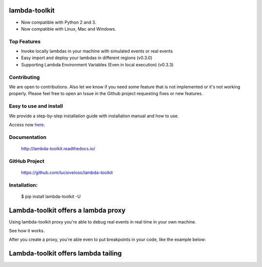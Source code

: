=====================
lambda-toolkit
=====================

.. image:: https://readthedocs.org/projects/lambda-toolkit/badge/?version=trunk
   :target: http://lambda-toolkit.readthedocs.io/en/latest/?badge=latest
   :alt: Documentation Status

.. image:: https://travis-ci.org/lucioveloso/lambda-toolkit.svg?branch=trunk
   :target: https://travis-ci.org/lucioveloso/lambda-toolkit
   :alt: Build Status

.. image:: https://img.shields.io/pypi/pyversions/lambda-toolkit.svg
   :alt: Compatible

* Now compatible with Python 2 and 3.
* Now compatible with Linux, Mac and Windows.

Top Features
------------

* Invoke locally lambdas in your machine with simulated events or real events
* Easy import and deploy your lambdas in different regions (v0.3.0)
* Supporting Lambda Environment Variables (Even in local execution) (v0.3.3)

Contributing
------------

We are open to contributions. Also let we know if you need some feature that is not implemented or it's not working properly. Please feel free to open an Issue in the Github project requesting fixes or new features.

Easy to use and install
------------------------

We provide a step-by-step installation guide with installation manual and how to use.

Access now `here <start_>`_.


.. _start: http://lambda-toolkit.readthedocs.io/en/trunk/start.html

Documentation
-------------
  http://lambda-toolkit.readthedocs.io/

GitHub Project
--------------
  https://github.com/lucioveloso/lambda-toolkit

Installation:
-------------

    $ pip install lambda-toolkit -U

=====================================
Lambda-toolkit offers a lambda proxy
=====================================

Using lambda-toolkit proxy you're able to debug real events in real time in your own machine.

See how it works.

.. image:: https://s3-eu-west-1.amazonaws.com/lucio-public-bucket/lambda-proxy-diagram.png

After you create a proxy, you're able even to put breakpoints in your code, like the example below:

.. image:: https://s3-eu-west-1.amazonaws.com/lucio-public-bucket/debugging-lambda.jpg

=======================================
Lambda-toolkit offers lambda tailing
=======================================

.. image:: https://s3-eu-west-1.amazonaws.com/lucio-public-bucket/lambda-tail.gif



